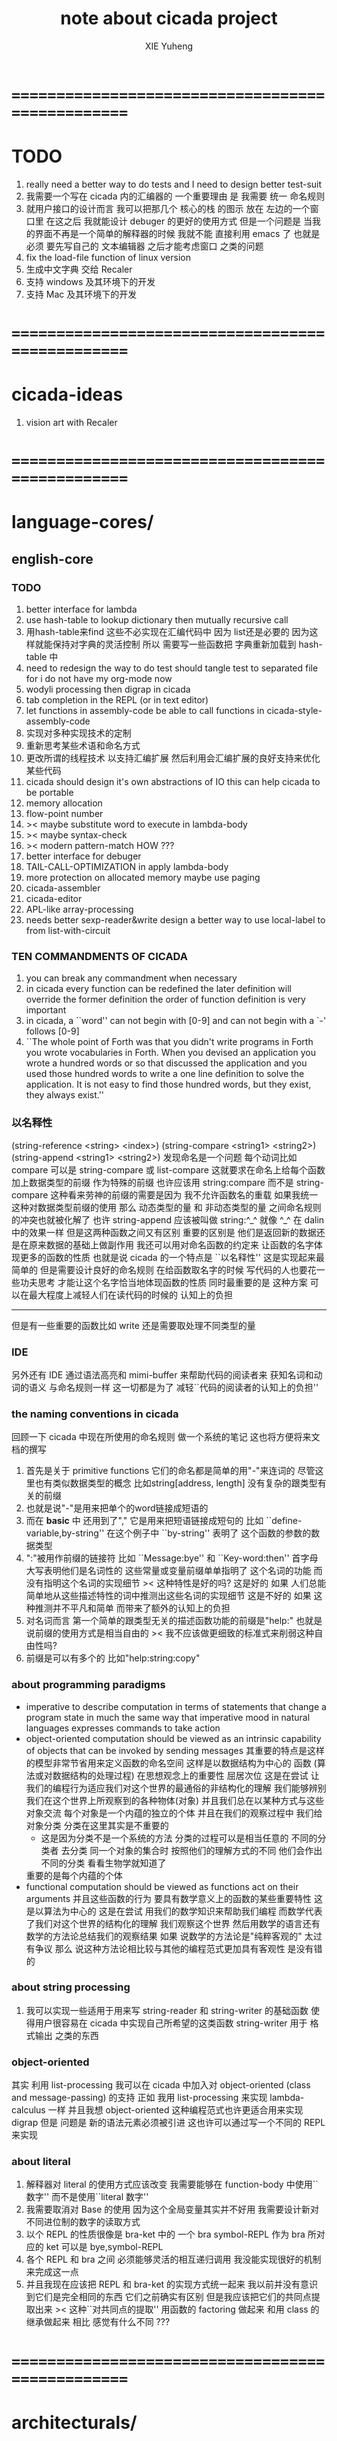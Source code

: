 #+TITLE: note about cicada project
#+AUTHOR: XIE Yuheng
#+EMAIL: xyheme@gmail.com


* ==================================================
* TODO
  1. really need a better way to do tests
     and I need to design better test-suit
  2. 我需要一个写在 cicada 内的汇编器的 一个重要理由 是
     我需要 统一 命名规则
  3. 就用户接口的设计而言
     我可以把那几个 核心的栈 的图示 放在 左边的一个窗口里
     在这之后 我就能设计 debuger 的更好的使用方式
     但是一个问题是 当我的界面不再是一个简单的解释器的时候
     我就不能 直接利用 emacs 了
     也就是必须 要先写自己的 文本编辑器
     之后才能考虑窗口 之类的问题
  4. fix the load-file function of linux version
  5. 生成中文字典 交给 Recaler
  6. 支持 windows 及其环境下的开发
  7. 支持 Mac 及其环境下的开发
* ==================================================
* cicada-ideas
  1. vision art with Recaler
* ==================================================
* language-cores/
** english-core
*** TODO
    1. better interface for lambda
    2. use hash-table to lookup dictionary
       then mutually recursive call
    3. 用hash-table来find
       这些不必实现在汇编代码中
       因为 list还是必要的
       因为这样就能保持对字典的灵活控制
       所以 需要写一些函数把
       字典重新加载到 hash-table 中
    4. need to redesign the way to do test
       should tangle test to separated file
       for i do not have my org-mode now
    5. wodyli processing
       then digrap in cicada
    6. tab completion in the REPL
       (or in text editor)
    7. let functions in assembly-code
       be able to call functions in cicada-style-assembly-code
    8. 实现对多种实现技术的定制
    9. 重新思考某些术语和命名方式
    10. 更改所谓的线程技术
        以支持汇编扩展
        然后利用会汇编扩展的良好支持来优化某些代码
    11. cicada should design it's own abstractions of IO
        this can help cicada to be portable
    12. memory allocation
    13. flow-point number
    14. >< maybe substitute word to execute in lambda-body
    15. >< maybe syntax-check
    16. >< modern pattern-match  HOW ???
    17. better interface for debuger
    18. TAIL-CALL-OPTIMIZATION in apply lambda-body
    19. more protection on allocated memory
        maybe use paging
    20. cicada-assembler
    21. cicada-editor
    22. APL-like array-processing
    23. needs better sexp-reader&write
        design a better way
        to use local-label to from list-with-circuit
*** TEN COMMANDMENTS OF CICADA
    1. you can break any commandment when necessary
    2. in cicada every function can be redefined
       the later definition will override the former definition
       the order of function definition is very important
    3. in cicada, a ``word'' can not begin with [0-9]
       and can not begin with a `-' follows [0-9]
    4. ``The whole point of Forth was that
       you didn't write programs in Forth
       you wrote vocabularies in Forth.
       When you devised an application
       you wrote a hundred words or so that discussed the application
       and you used those hundred words
       to write a one line definition to solve the application.
       It is not easy to find those hundred words,
       but they exist,
       they always exist.''
*** 以名释性
    (string-reference <string> <index>)
    (string-compare <string1> <string2>)
    (string-append <string1> <string2>)
    发现命名是一个问题
    每个动词比如compare
    可以是 string-compare 或 list-compare
    这就要求在命名上给每个函数加上数据类型的前缀
    作为特殊的前缀
    也许应该用 string:compare 而不是 string-compare
    这种看来劳神的前缀的需要是因为
    我不允许函数名的重载
    如果我统一这种对数据类型前缀的使用
    那么 动态类型的量 和 非动态类型的量
    之间命名规则的冲突也就被化解了
    也许 string-append 应该被叫做 string:^_^
    就像 ^_^ 在 dalin 中的效果一样
    但是这两种函数之间又有区别
    重要的区别是
    他们是返回新的数据还是在原来数据的基础上做副作用
    我还可以用对命名函数的约定来
    让函数的名字体现更多的函数的性质
    也就是说 cicada 的一个特点是
    ``以名释性''
    这是实现起来最简单的
    但是需要设计良好的命名规则
    在给函数取名字的时候
    写代码的人也要花一些功夫思考
    才能让这个名字恰当地体现函数的性质
    同时最重要的是
    这种方案
    可以在最大程度上减轻人们在读代码的时候的
    认知上的负担
    ------------------
    但是有一些重要的函数比如 write
    还是需要取处理不同类型的量
*** IDE
    另外还有 IDE
    通过语法高亮和 mimi-buffer
    来帮助代码的阅读者来
    获知名词和动词的语义
    与命名规则一样
    这一切都是为了
    减轻``代码的阅读者的认知上的负担''
*** the naming conventions in cicada
    回顾一下 cicada 中现在所使用的命名规则
    做一个系统的笔记
    这也将方便将来文档的撰写
    1. 首先是关于 primitive functions
       它们的命名都是简单的用"-"来连词的
       尽管这里也有类似数据类型的概念
       比如string[address, length]
       没有复杂的跟类型有关的前缀
    2. 也就是说"-"是用来把单个的word链接成短语的
    3. 而在 *basic* 中
       还用到了","
       它是用来把短语链接成短句的
       比如 ``define-variable,by-string''
       在这个例子中 ``by-string'' 表明了
       这个函数的参数的数据类型
    4. ":"被用作前缀的链接符
       比如 ``Message:bye'' 和 ``Key-word:then''
       首字母大写表明他们是名词性的
       这些常量或变量前缀单单指明了
       这个名词的功能
       而没有指明这个名词的实现细节
       >< 这种特性是好的吗?
       这是好的 如果 人们总能简单地从这些描述特性的词中推测出这些名词的实现细节
       这是不好的 如果 这种推测并不平凡和简单 而带来了额外的认知上的负担
    5. 对名词而言
       第一个简单的跟类型无关的描述函数功能的前缀是"help:"
       也就是说前缀的使用方式是相当自由的
       >< 我不应该做更细致的标准式来削弱这种自由性吗?
    6. 前缀是可以有多个的
       比如"help:string:copy"
*** about programming paradigms
    - imperative
      to describe computation in terms of statements
      that change a program state
      in much the same way that imperative mood in natural languages
      expresses commands to take action
    - object-oriented
      computation should be viewed as an intrinsic capability of objects
      that can be invoked by sending messages
      其重要的特点是这样的模型非常节省用来定义函数的命名空间
      这样是以数据结构为中心的
      函数 (算法或对数据结构的处理过程) 在思想观念上的重要性 屈居次位
      这是在尝试
      让我们的编程行为适应我们对这个世界的最通俗的非结构化的理解
      我们能够辨别我们在这个世界上所观察到的各种物体(对象)
      并且我们总在以某种方式与这些对象交流
      每个对象是一个内蕴的独立的个体
      并且在我们的观察过程中
      我们给对象分类
      分类在这里其实是不重要的
      - 这是因为分类不是一个系统的方法
        分类的过程可以是相当任意的
        不同的分类者 去分类 同一个对象的集合时
        按照他们的理解方式的不同 他们会作出不同的分类
        看看生物学就知道了
      重要的是每个内蕴的个体
    - functional
      computation should be viewed as functions act on their arguments
      并且这些函数的行为 要具有数学意义上的函数的某些重要特性
      这是以算法为中心的
      这是在尝试
      用我们的数学知识来帮助我们编程
      而数学代表了我们对这个世界的结构化的理解
      我们观察这个世界
      然后用数学的语言还有数学的方法论总结我们的观察结果
      如果 说数学的方法论是"纯粹客观的" 太过有争议
      那么 说这种方法论相比较与其他的编程范式更加具有客观性
      是没有错的
*** about string processing
    1. 我可以实现一些适用于用来写
       string-reader 和 string-writer
       的基础函数
       使得用户很容易在 cicada 中实现自己所希望的这类函数
       string-writer 用于 格式输出 之类的东西
*** object-oriented
    其实 利用 list-processing 我可以在 cicada 中加入对 object-oriented (class and message-passing) 的支持
    正如 我用 list-processing 来实现 lambda-calculus 一样
    并且我想 object-oriented 这种编程范式也许更适合用来实现 digrap
    但是 问题是 新的语法元素必须被引进
    这也许可以通过写一个不同的 REPL 来实现
*** about literal
    1. 解释器对 literal 的使用方式应该改变
       我需要能够在 function-body 中使用``数字''
       而不是使用``literal 数字''
    2. 我需要取消对 Base 的使用
       因为这个全局变量其实并不好用
       我需要设计新对不同进位制的数字的读取方式
    3. 以个 REPL 的性质很像是 bra-ket 中的 一个 bra
       symbol-REPL 作为 bra
       所对应的 ket 可以是 bye,symbol-REPL
    4. 各个 REPL 和 bra 之间
       必须能够灵活的相互递归调用
       我没能实现很好的机制来完成这一点
    5. 并且我现在应该把 REPL 和 bra-ket 的实现方式统一起来
       我以前并没有意识到它们是完全相同的东西
       它们之前确实有区别
       但是我应该把它们的共同点提取出来
       >< 这种``对共同点的提取''
       用函数的 factoring 做起来
       和用 class 的继承做起来 相比
       感觉有什么不同 ???
* ==================================================
* architecturals/
** x86-64/bootloader
** x86-64/cicada-kernel
*** TODO
    1. 作为一个使用纯粹释性语言
       我应该 重新 思考 对 公共的 函数库的使用方式
    2. in lmode, how to set up the "attributes-and-type" field in an entry of IDT ?
    3. SMP support
       作为一个以栈为基础的语言
       我应该重新思考 利用 多核 的方式
    4. learn more from baremetal-OS
    5. convert the code about storage & BMFS from old-asm to forth-like-asm
       to examine the bug of "readsectors"
    6. fix "bye"
    7. design game-like UI in text mode
    8. rewrite cicada to make it standard and portable
       (this will always be TODO)
*** TEN COMMANDMENTS OF ASSEMBLY
    1. you can break any commandment when necessary
    2. when you want to use a ``Const'' or a ``Var'' in assembly
           use it as the following example:
           - define a Const:
         defConst "LinuxProgramHeaderAddress", 0, LinuxProgramHeaderAddress
           - use a Const:
         mov [LinuxProgramHeaderAddress + CellWidth], rsp
           - define a Var:
         defVar "Here",  0, Here
           - use a Var:
         mov [Here + CellWidth], TemporaryRegister
    3. when you want to expose a label defined in assembly to cicada
           do it as the following example:
           defConst "UserDataArea", UserDataArea, TheUserDataArea
    4. in assembly every cicada function should be defined only once
           the order of function definition can be arbitrary
*** about the structure of the code
    1. 汇编代码所实现的是一个 可扩展的虚拟机
       代码 可以分为4部分 :
       1) 初始化CPU和硬件的代码
       2) 基本的 从CPU所提供的汇编指令集中
          提取出来的 ``primitive functions''
       3) 关于基本输入输出的
          这一部分用来形成REPL
       4) 关于函数定义的
          这一部分用来实现在解释器中对函数的编译
    2. 我需要按照上面的分类
       来重新组织代码的结构
       并且形成一个这个``可扩展的虚拟机''的标准
       并且形成一个统一的接口用来实现上面的"3.4."这两部分
       这些都是为了今后 向其他硬件移植而做准备的
       当然
       同时也是为了让代码的宏观的逻辑结构更清晰
* ==================================================
* other-operating-systems/
** linux/
*** TODO
    1. 使得 cicada 在编译时期能够使用 共享的子程库
    2. 写一个 libc 版本的 cicada 试试
    3. 让 cicada 在编译期 把 ld 作为一个 共享的子程 来使用
       并学习它的接口
       这样在解释器里我就能 动态地调用 任何 共享的子程库 中的函数了
    4. to allow executables to dynamically access external functionality at run time
       and thereby reduce their overall memory footprint
       在我的操作系统中 我可以以我的方式来完成上面的这种特性
       我只需要一个 "need" 函数 来声明 某段被解释的代码 所需要的 sub-dictionary
       我还需要一些 处理 sub-dictionary 的函数
       sub-dictionary 的性质 是 :
       - 它可以有很多个
       - 并且它所占用的 内存可以被回收的
       - 内存的回收 可以用 类似字符串的 垃圾回收器 来完成
       - 当全面地使用 hash 来实现 dictionary 时
         内存的回收 也可以用 类似链表的 垃圾回收器 来完成
*** note
    1. 在写一个文本编辑器之前
       我不得不以linux为自己的工作环境
       1) 利用 emacs
          我可以快速地测试 language-cores
       2) 利用 linux 中的图形环境 和 中文字体
          我可以 继续研究 蝉语的中文语法
* ==================================================
